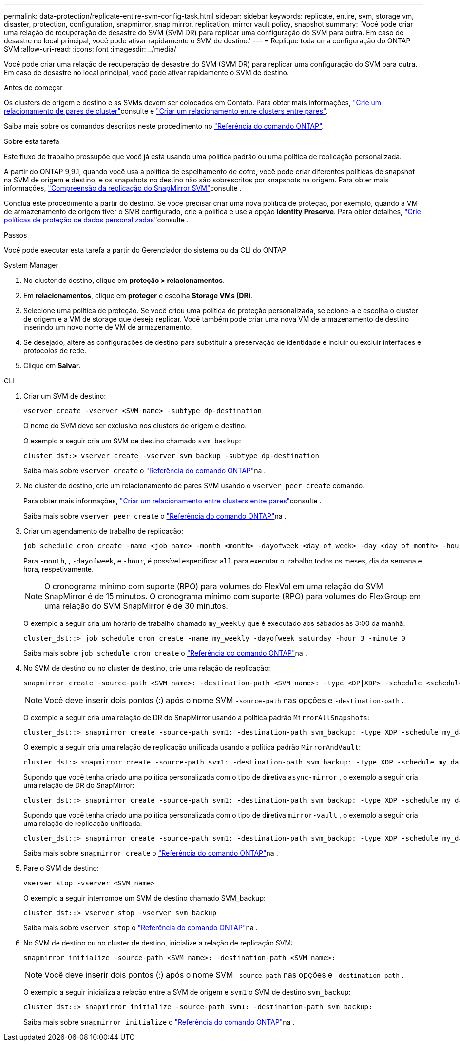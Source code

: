 ---
permalink: data-protection/replicate-entire-svm-config-task.html 
sidebar: sidebar 
keywords: replicate, entire, svm, storage vm, disaster, protection, configuration, snapmirror, snap mirror, replication, mirror vault policy, snapshot 
summary: 'Você pode criar uma relação de recuperação de desastre do SVM (SVM DR) para replicar uma configuração do SVM para outra. Em caso de desastre no local principal, você pode ativar rapidamente o SVM de destino.' 
---
= Replique toda uma configuração do ONTAP SVM
:allow-uri-read: 
:icons: font
:imagesdir: ../media/


[role="lead"]
Você pode criar uma relação de recuperação de desastre do SVM (SVM DR) para replicar uma configuração do SVM para outra. Em caso de desastre no local principal, você pode ativar rapidamente o SVM de destino.

.Antes de começar
Os clusters de origem e destino e as SVMs devem ser colocados em Contato. Para obter mais informações, link:../peering/create-cluster-relationship-93-later-task.html["Crie um relacionamento de pares de cluster"]consulte e link:../peering/create-intercluster-svm-peer-relationship-93-later-task.html["Criar um relacionamento entre clusters entre pares"].

Saiba mais sobre os comandos descritos neste procedimento no link:https://docs.netapp.com/us-en/ontap-cli/["Referência do comando ONTAP"^].

.Sobre esta tarefa
Este fluxo de trabalho pressupõe que você já está usando uma política padrão ou uma política de replicação personalizada.

A partir do ONTAP 9,9.1, quando você usa a política de espelhamento de cofre, você pode criar diferentes políticas de snapshot na SVM de origem e destino, e os snapshots no destino não são sobrescritos por snapshots na origem. Para obter mais informações, link:snapmirror-svm-replication-concept.html["Compreensão da replicação do SnapMirror SVM"]consulte .

Conclua este procedimento a partir do destino. Se você precisar criar uma nova política de proteção, por exemplo, quando a VM de armazenamento de origem tiver o SMB configurado, crie a política e use a opção *Identity Preserve*. Para obter detalhes, link:create-custom-replication-policy-concept.html["Crie políticas de proteção de dados personalizadas"]consulte .

.Passos
Você pode executar esta tarefa a partir do Gerenciador do sistema ou da CLI do ONTAP.

[role="tabbed-block"]
====
.System Manager
--
. No cluster de destino, clique em *proteção > relacionamentos*.
. Em *relacionamentos*, clique em *proteger* e escolha *Storage VMs (DR)*.
. Selecione uma política de proteção. Se você criou uma política de proteção personalizada, selecione-a e escolha o cluster de origem e a VM de storage que deseja replicar. Você também pode criar uma nova VM de armazenamento de destino inserindo um novo nome de VM de armazenamento.
. Se desejado, altere as configurações de destino para substituir a preservação de identidade e incluir ou excluir interfaces e protocolos de rede.
. Clique em *Salvar*.


--
.CLI
--
. Criar um SVM de destino:
+
[source, cli]
----
vserver create -vserver <SVM_name> -subtype dp-destination
----
+
O nome do SVM deve ser exclusivo nos clusters de origem e destino.

+
O exemplo a seguir cria um SVM de destino chamado `svm_backup`:

+
[listing]
----
cluster_dst:> vserver create -vserver svm_backup -subtype dp-destination
----
+
Saiba mais sobre `vserver create` o link:https://docs.netapp.com/us-en/ontap-cli/vserver-create.html["Referência do comando ONTAP"^]na .

. No cluster de destino, crie um relacionamento de pares SVM usando o `vserver peer create` comando.
+
Para obter mais informações, link:../peering/create-intercluster-svm-peer-relationship-93-later-task.html["Criar um relacionamento entre clusters entre pares"]consulte .

+
Saiba mais sobre `vserver peer create` o link:https://docs.netapp.com/us-en/ontap-cli/vserver-peer-create.html["Referência do comando ONTAP"^]na .

. Criar um agendamento de trabalho de replicação:
+
[source, cli]
----
job schedule cron create -name <job_name> -month <month> -dayofweek <day_of_week> -day <day_of_month> -hour <hour> -minute <minute>
----
+
Para `-month`, , `-dayofweek`, e `-hour`, é possível especificar `all` para executar o trabalho todos os meses, dia da semana e hora, respetivamente.

+

NOTE: O cronograma mínimo com suporte (RPO) para volumes do FlexVol em uma relação do SVM SnapMirror é de 15 minutos. O cronograma mínimo com suporte (RPO) para volumes do FlexGroup em uma relação do SVM SnapMirror é de 30 minutos.

+
O exemplo a seguir cria um horário de trabalho chamado `my_weekly` que é executado aos sábados às 3:00 da manhã:

+
[listing]
----
cluster_dst::> job schedule cron create -name my_weekly -dayofweek saturday -hour 3 -minute 0
----
+
Saiba mais sobre `job schedule cron create` o link:https://docs.netapp.com/us-en/ontap-cli/job-schedule-cron-create.html["Referência do comando ONTAP"^]na .

. No SVM de destino ou no cluster de destino, crie uma relação de replicação:
+
[source, cli]
----
snapmirror create -source-path <SVM_name>: -destination-path <SVM_name>: -type <DP|XDP> -schedule <schedule> -policy <policy> -identity-preserve true
----
+

NOTE: Você deve inserir dois pontos (:) após o nome SVM `-source-path` nas opções e `-destination-path` .

+
O exemplo a seguir cria uma relação de DR do SnapMirror usando a política padrão `MirrorAllSnapshots`:

+
[listing]
----
cluster_dst::> snapmirror create -source-path svm1: -destination-path svm_backup: -type XDP -schedule my_daily -policy MirrorAllSnapshots -identity-preserve true
----
+
O exemplo a seguir cria uma relação de replicação unificada usando a política padrão `MirrorAndVault`:

+
[listing]
----
cluster_dst:> snapmirror create -source-path svm1: -destination-path svm_backup: -type XDP -schedule my_daily -policy MirrorAndVault -identity-preserve true
----
+
Supondo que você tenha criado uma política personalizada com o tipo de diretiva `async-mirror` , o exemplo a seguir cria uma relação de DR do SnapMirror:

+
[listing]
----
cluster_dst::> snapmirror create -source-path svm1: -destination-path svm_backup: -type XDP -schedule my_daily -policy my_mirrored -identity-preserve true
----
+
Supondo que você tenha criado uma política personalizada com o tipo de diretiva `mirror-vault` , o exemplo a seguir cria uma relação de replicação unificada:

+
[listing]
----
cluster_dst::> snapmirror create -source-path svm1: -destination-path svm_backup: -type XDP -schedule my_daily -policy my_unified -identity-preserve true
----
+
Saiba mais sobre `snapmirror create` o link:https://docs.netapp.com/us-en/ontap-cli/snapmirror-create.html["Referência do comando ONTAP"^]na .

. Pare o SVM de destino:
+
[source, cli]
----
vserver stop -vserver <SVM_name>
----
+
O exemplo a seguir interrompe um SVM de destino chamado SVM_backup:

+
[listing]
----
cluster_dst::> vserver stop -vserver svm_backup
----
+
Saiba mais sobre `vserver stop` o link:https://docs.netapp.com/us-en/ontap-cli/vserver-stop.html["Referência do comando ONTAP"^]na .

. No SVM de destino ou no cluster de destino, inicialize a relação de replicação SVM:
+
[source, cli]
----
snapmirror initialize -source-path <SVM_name>: -destination-path <SVM_name>:
----
+

NOTE: Você deve inserir dois pontos (:) após o nome SVM `-source-path` nas opções e `-destination-path` .

+
O exemplo a seguir inicializa a relação entre a SVM de origem e `svm1` o SVM de destino `svm_backup`:

+
[listing]
----
cluster_dst::> snapmirror initialize -source-path svm1: -destination-path svm_backup:
----
+
Saiba mais sobre `snapmirror initialize` o link:https://docs.netapp.com/us-en/ontap-cli/snapmirror-initialize.html["Referência do comando ONTAP"^]na .



--
====